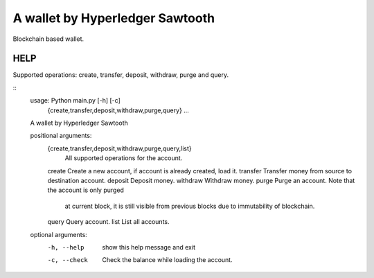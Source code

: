 ================================
A wallet by Hyperledger Sawtooth
================================

Blockchain based wallet.


------------------------
HELP
------------------------

Supported operations: create, transfer, deposit, withdraw, purge and query.

::
    usage: Python main.py [-h] [-c]
                          {create,transfer,deposit,withdraw,purge,query} ...

    A wallet by Hyperledger Sawtooth

    positional arguments:
        {create,transfer,deposit,withdraw,purge,query,list}
                            All supported operations for the account.
        create              Create a new account, if account is already created, load it.
        transfer            Transfer money from source to destination account.
        deposit             Deposit money.
        withdraw            Withdraw money.
        purge               Purge an account. Note that the account is only purged
                            at current block, it is still visible from previous
                            blocks due to immutability of blockchain.
        query               Query account.
        list                List all accounts.

    optional arguments:
        -h, --help            show this help message and exit
        -c, --check           Check the balance while loading the account.
